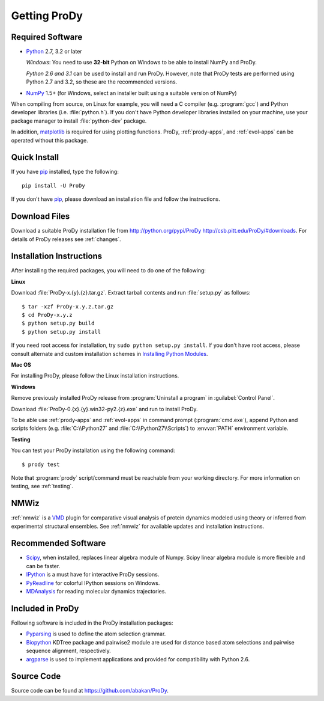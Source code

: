 .. _getprody:

Getting ProDy
=============

Required Software
-----------------

* `Python`_ 2.7, 3.2 or later

  *Windows*: You need to use **32-bit** Python on Windows to be able to
  install NumPy and ProDy.

  *Python 2.6 and 3.1* can be used to install and run ProDy. However, note
  that ProDy tests are performed using Python 2.7 and 3.2, so these are the
  recommended versions.

* `NumPy`_ 1.5+ (for Windows, select an installer built using a suitable
  version of NumPy)

When compiling from source, on Linux for example, you will need a C compiler
(e.g. :program:`gcc`) and Python developer libraries (i.e. :file:`python.h`).
If you don't have Python developer libraries installed on your machine,
use your package manager to install :file:`python-dev` package.

In addition, `matplotlib`_ is required for using plotting functions.
ProDy, :ref:`prody-apps`, and :ref:`evol-apps` can be operated without
this package.

.. _Python: http://www.python.org/download/
.. _NumPy: http://sourceforge.net/projects/numpy/files/NumPy/
.. _matplotlib: https://github.com/matplotlib/matplotlib/downloads


Quick Install
-------------

If you have pip_ installed, type the following::

  pip install -U ProDy

If you don't have pip_, please download an installation file and
follow the instructions.

.. _pip: http://www.pip-installer.org/


Download Files
-------------

Download a suitable ProDy installation file from http://python.org/pypi/ProDy
http://csb.pitt.edu/ProDy/#downloads. For details of ProDy releases see
:ref:`changes`.

Installation Instructions
-------------------------

After installing the required packages, you will need to do one of the
following:

**Linux**


Download :file:`ProDy-x.{y}.{z}.tar.gz`.  Extract tarball contents and run
:file:`setup.py` as follows::

    $ tar -xzf ProDy-x.y.z.tar.gz
    $ cd ProDy-x.y.z
    $ python setup.py build
    $ python setup.py install

If you need root access for installation, try ``sudo python setup.py install``.
If you don't have root access, please consult alternate and custom installation
schemes in `Installing Python Modules`_.

.. _Installing Python Modules: http://docs.python.org/install/index.html

**Mac OS**


For installing ProDy, please follow the Linux installation instructions.

**Windows**

Remove previously installed ProDy release from :program:`Uninstall a program`
in :guilabel:`Control Panel`.

Download :file:`ProDy-0.{x}.{y}.win32-py2.{z}.exe` and run to install ProDy.

To be able use :ref:`prody-apps` and :ref:`evol-apps` in command prompt
(:program:`cmd.exe`), append Python and scripts folders (e.g.
:file:`C:\\Python27` and :file:`C:\\Python27\\Scripts`) to :envvar:`PATH`
environment variable.

**Testing**

You can test your ProDy installation using the following command::

    $ prody test

Note that :program:`prody` script/command must be reachable from your working
directory.  For more information on testing, see :ref:`testing`.


NMWiz
-----

:ref:`nmwiz` is a `VMD`_ plugin for comparative visual analysis of protein
dynamics modeled using theory or inferred from experimental structural
ensembles.  See :ref:`nmwiz` for available updates and installation
instructions.

.. _NMWiz: http://www.ks.uiuc.edu/Research/vmd/plugins/nmwiz/
.. _VMD: http://www.ks.uiuc.edu/Research/vmd/


Recommended Software
--------------------

* `Scipy`_, when installed, replaces linear algebra module of Numpy.
  Scipy linear algebra module is more flexible and can be faster.
* `IPython`_ is a must have for interactive ProDy sessions.
* `PyReadline`_ for colorful IPython sessions on Windows.
* `MDAnalysis`_ for reading molecular dynamics trajectories.

.. _Scipy: http://www.scipy.org/SciPy
.. _IPython: http://pypi.python.org/pypi/ipython
.. _PyReadline: http://pypi.python.org/pypi/pyreadline
.. _MDAnalysis: http://code.google.com/p/mdanalysis/


Included in ProDy
-----------------

Following software is included in the ProDy installation packages:

* `Pyparsing`_ is used to define the atom selection grammar.

* `Biopython`_ KDTree package and pairwise2 module are used for distance based
  atom selections and pairwise sequence alignment, respectively.

* `argparse`_ is used to implement applications and provided for
  compatibility with Python 2.6.

.. _Pyparsing: http://pyparsing.wikispaces.com/
.. _Biopython: http://biopython.org/
.. _argparse: http://code.google.com/p/argparse/


Source Code
-----------

Source code can be found at https://github.com/abakan/ProDy.